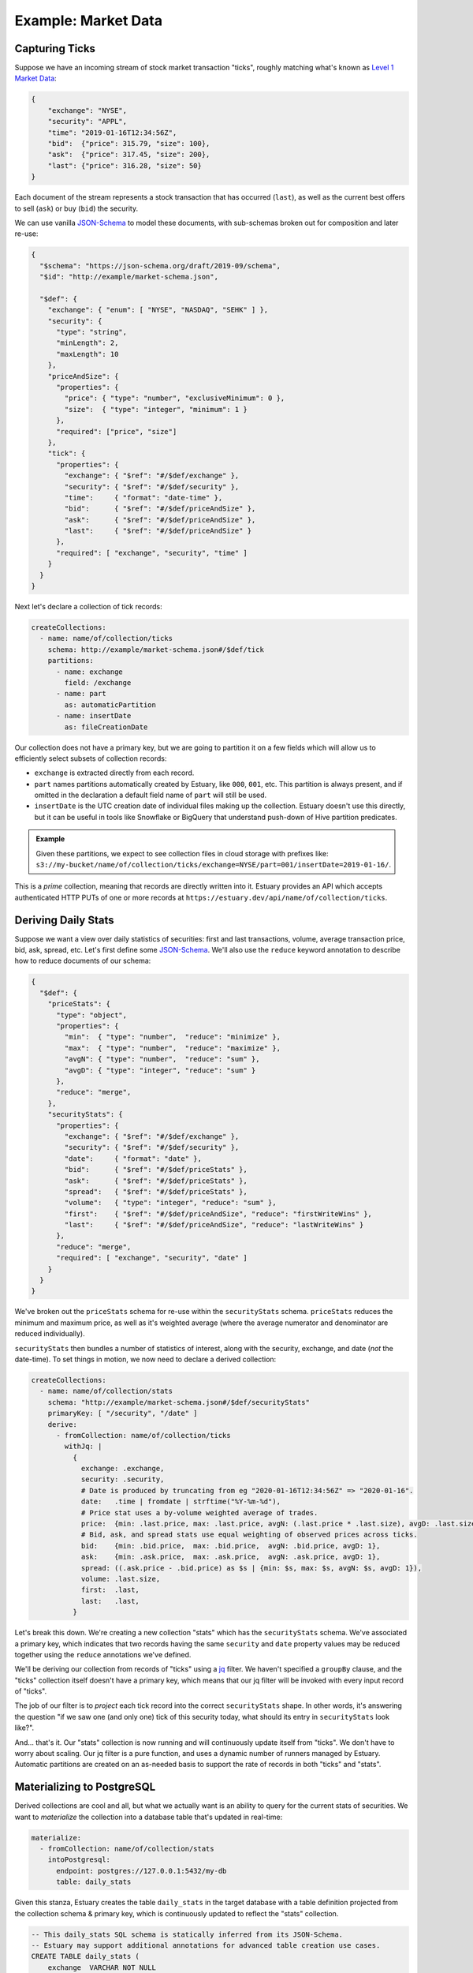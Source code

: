 
Example: Market Data
=====================

Capturing Ticks
****************

Suppose we have an incoming stream of stock market transaction "ticks",
roughly matching what's known as `Level 1 Market Data`_:

.. code-block:: json

    {
        "exchange": "NYSE",
        "security": "APPL",
        "time": "2019-01-16T12:34:56Z",
        "bid":  {"price": 315.79, "size": 100},
        "ask":  {"price": 317.45, "size": 200},
        "last": {"price": 316.28, "size": 50}
    }

Each document of the stream represents a stock transaction that has occurred (``last``),
as well as the current best offers to sell (``ask``) or buy (``bid``) the security.

We can use vanilla JSON-Schema_ to model these documents, with sub-schemas broken out
for composition and later re-use:

.. code-block:: json

    {
      "$schema": "https://json-schema.org/draft/2019-09/schema",
      "$id": "http://example/market-schema.json",

      "$def": {
        "exchange": { "enum": [ "NYSE", "NASDAQ", "SEHK" ] },
        "security": {
          "type": "string",
          "minLength": 2,
          "maxLength": 10
        },
        "priceAndSize": {
          "properties": {
            "price": { "type": "number", "exclusiveMinimum": 0 },
            "size":  { "type": "integer", "minimum": 1 }
          },
          "required": ["price", "size"]
        },
        "tick": {
          "properties": {
            "exchange": { "$ref": "#/$def/exchange" },
            "security": { "$ref": "#/$def/security" },
            "time":     { "format": "date-time" },
            "bid":      { "$ref": "#/$def/priceAndSize" },
            "ask":      { "$ref": "#/$def/priceAndSize" },
            "last":     { "$ref": "#/$def/priceAndSize" }
          },
          "required": [ "exchange", "security", "time" ]
        }
      }
    }

Next let's declare a collection of tick records:

.. code-block:: yaml

    createCollections:
      - name: name/of/collection/ticks
        schema: http://example/market-schema.json#/$def/tick
        partitions:
          - name: exchange
            field: /exchange
          - name: part
            as: automaticPartition
          - name: insertDate
            as: fileCreationDate

Our collection does not have a primary key, but we are going to partition it on a few fields
which will allow us to efficiently select subsets of collection records:

* ``exchange`` is extracted directly from each record.
* ``part`` names partitions automatically created by Estuary, like ``000``, ``001``, etc.
  This partition is always present, and if omitted in the declaration a default field
  name of ``part`` will still be used.
* ``insertDate`` is the UTC creation date of individual files making up the collection.
  Estuary doesn't use this directly, but it can be useful in tools like Snowflake or
  BigQuery that understand push-down of Hive partition predicates.

.. admonition:: Example

    Given these partitions, we expect to see collection files in cloud storage with prefixes like:
    ``s3://my-bucket/name/of/collection/ticks/exchange=NYSE/part=001/insertDate=2019-01-16/``.

This is a *prime* collection, meaning that records are directly written into it. Estuary
provides an API which accepts authenticated HTTP PUTs of one or more records at
``https://estuary.dev/api/name/of/collection/ticks``.


Deriving Daily Stats
*********************

Suppose we want a view over daily statistics of securities: first and last transactions,
volume, average transaction price, bid, ask, spread, etc. Let's first define some JSON-Schema_.
We'll also use the ``reduce`` keyword annotation to describe how to reduce documents of our schema:

.. code-block:: json

    {
      "$def": {
        "priceStats": {
          "type": "object",
          "properties": {
            "min":  { "type": "number",  "reduce": "minimize" },
            "max":  { "type": "number",  "reduce": "maximize" },
            "avgN": { "type": "number",  "reduce": "sum" },
            "avgD": { "type": "integer", "reduce": "sum" }
          },
          "reduce": "merge",
        },
        "securityStats": {
          "properties": {
            "exchange": { "$ref": "#/$def/exchange" },
            "security": { "$ref": "#/$def/security" },
            "date":     { "format": "date" },
            "bid":      { "$ref": "#/$def/priceStats" },
            "ask":      { "$ref": "#/$def/priceStats" },
            "spread":   { "$ref": "#/$def/priceStats" },
            "volume":   { "type": "integer", "reduce": "sum" },
            "first":    { "$ref": "#/$def/priceAndSize", "reduce": "firstWriteWins" },
            "last":     { "$ref": "#/$def/priceAndSize", "reduce": "lastWriteWins" }
          },
          "reduce": "merge",
          "required": [ "exchange", "security", "date" ]
        }
      }
    }

We've broken out the ``priceStats`` schema for re-use within the ``securityStats`` schema.
``priceStats`` reduces the minimum and maximum price, as well as it's weighted
average (where the average numerator and denominator are reduced individually).

``securityStats`` then bundles a number of statistics of interest, along with the security,
exchange, and date (*not* the date-time). To set things in motion, we now need to declare a
derived collection:

.. code-block:: yaml

    createCollections:
      - name: name/of/collection/stats
        schema: "http://example/market-schema.json#/$def/securityStats"
        primaryKey: [ "/security", "/date" ]
        derive:
          - fromCollection: name/of/collection/ticks
            withJq: |
              {
                exchange: .exchange,
                security: .security,
                # Date is produced by truncating from eg "2020-01-16T12:34:56Z" => "2020-01-16".
                date:   .time | fromdate | strftime("%Y-%m-%d"),
                # Price stat uses a by-volume weighted average of trades.
                price:  {min: .last.price, max: .last.price, avgN: (.last.price * .last.size), avgD: .last.size},
                # Bid, ask, and spread stats use equal weighting of observed prices across ticks.
                bid:    {min: .bid.price,  max: .bid.price,  avgN: .bid.price, avgD: 1},
                ask:    {min: .ask.price,  max: .ask.price,  avgN: .ask.price, avgD: 1},
                spread: ((.ask.price - .bid.price) as $s | {min: $s, max: $s, avgN: $s, avgD: 1}),
                volume: .last.size,
                first:  .last,
                last:   .last,
              }

Let's break this down. We're creating a new collection "stats" which has the ``securityStats``
schema. We've associated a primary key, which indicates that two records having the same
``security`` and ``date`` property values may be reduced together using the ``reduce``
annotations we've defined.

We'll be deriving our collection from records of "ticks" using a jq_ filter. We haven't
specified a ``groupBy`` clause, and the "ticks" collection itself doesn't have a primary
key, which means that our jq filter will be invoked with every input record of "ticks".

The job of our filter is to *project* each tick record into the correct ``securityStats``
shape. In other words, it's answering the question "if we saw one (and only one) tick of
this security today, what should its entry in ``securityStats`` look like?".

And... that's it. Our "stats" collection is now running and will continuously update
itself from "ticks". We don't have to worry about scaling. Our jq filter is a pure
function, and uses a dynamic number of runners managed by Estuary. Automatic partitions
are created on an as-needed basis to support the rate of records in both "ticks" and
"stats".


Materializing to PostgreSQL
****************************

Derived collections are cool and all, but what we actually want is an ability
to query for the current stats of securities. We want to *materialize* the
collection into a database table that's updated in real-time:

.. code-block:: yaml

    materialize:
      - fromCollection: name/of/collection/stats
        intoPostgresql:
          endpoint: postgres://127.0.0.1:5432/my-db
          table: daily_stats

Given this stanza, Estuary creates the table ``daily_stats`` in the target database
with a table definition projected from the collection schema & primary key, which
is continuously updated to reflect the "stats" collection.

.. code-block:: SQL

    -- This daily_stats SQL schema is statically inferred from its JSON-Schema.
    -- Estuary may support additional annotations for advanced table creation use cases.
    CREATE TABLE daily_stats (
        exchange  VARCHAR NOT NULL
        security  VARCHAR NOT NULL,
        date      DATE    NOT NULL,

        bid_min   DOUBLE PRECISION,
        bid_max   DOUBLE PRECISION,
        bid_avgN  DOUBLE PRECISION,
        bid_avgD  INTEGER,

        ... etc ...

        volume      DOUBLE PRECISION,
        first_price DOUBLE PRECISION,
        first_size  INTEGER,
        last_price  DOUBLE PRECISION,
        last_size   INTEGER,

        PRIMARY KEY (security, date)
    );

.. _JSON-Schema: https://json-schema.org
.. _Level 1 Market Data: https://www.investopedia.com/terms/l/level1.asp
.. _jq: https://stedolan.github.io/jq/
